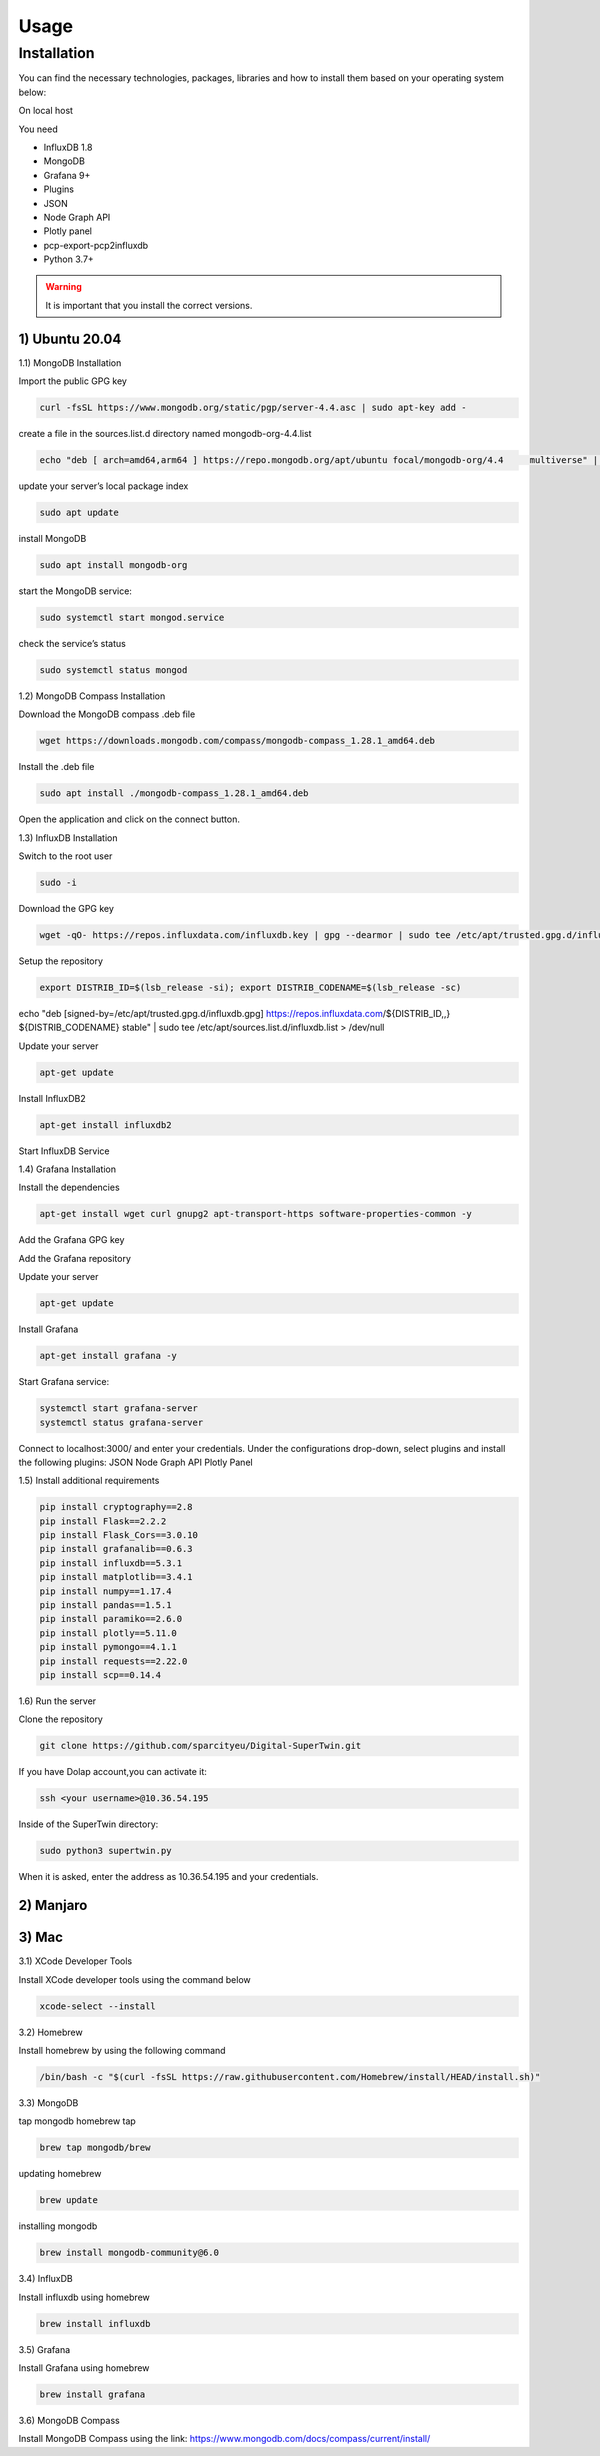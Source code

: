 Usage
=====

.. _installation:

Installation
------------

You can find the necessary technologies, packages, libraries and how to install them based on your operating system below:

On local host

You need

- InfluxDB 1.8
- MongoDB
- Grafana 9+
- Plugins
- JSON
- Node Graph API
- Plotly panel
- pcp-export-pcp2influxdb
- Python 3.7+

.. warning::

   It is important that you install the correct versions.

1) Ubuntu 20.04
+++++++++++++++


1.1) MongoDB Installation

Import the public GPG key

.. code-block:: console

   curl -fsSL https://www.mongodb.org/static/pgp/server-4.4.asc | sudo apt-key add -
   
create a file in the sources.list.d directory named mongodb-org-4.4.list

.. code-block:: console

   echo "deb [ arch=amd64,arm64 ] https://repo.mongodb.org/apt/ubuntu focal/mongodb-org/4.4 	multiverse" | sudo tee /etc/apt/sources.list.d/mongodb-org-4.4.list

update your server’s local package index

.. code-block:: console

   sudo apt update

install MongoDB

.. code-block:: console

   sudo apt install mongodb-org

start the MongoDB service:

.. code-block:: console

   sudo systemctl start mongod.service

check the service’s status

.. code-block:: console

   sudo systemctl status mongod
   
1.2) MongoDB Compass Installation

Download the MongoDB compass .deb file 

.. code-block:: console

   wget https://downloads.mongodb.com/compass/mongodb-compass_1.28.1_amd64.deb
   
Install the .deb file

.. code-block:: console

   sudo apt install ./mongodb-compass_1.28.1_amd64.deb
   
Open the application and click on the connect button.

1.3) InfluxDB Installation

Switch to the root user

.. code-block:: console

   sudo -i

Download the GPG key

.. code-block:: console

   wget -qO- https://repos.influxdata.com/influxdb.key | gpg --dearmor | sudo tee /etc/apt/trusted.gpg.d/influxdb.gpg > /dev/null

Setup the repository

.. code-block:: console

   export DISTRIB_ID=$(lsb_release -si); export DISTRIB_CODENAME=$(lsb_release -sc)
echo "deb [signed-by=/etc/apt/trusted.gpg.d/influxdb.gpg] https://repos.influxdata.com/${DISTRIB_ID,,} ${DISTRIB_CODENAME} stable" | sudo tee /etc/apt/sources.list.d/influxdb.list > /dev/null

Update your server

.. code-block:: console

   apt-get update

Install InfluxDB2

.. code-block:: console

   apt-get install influxdb2

Start InfluxDB Service 

.. code-block:: console
   systemctl start influxdb
   systemctl status influxdb

1.4) Grafana Installation

Install the dependencies

.. code-block:: console

   apt-get install wget curl gnupg2 apt-transport-https software-properties-common -y

Add the Grafana GPG key

.. code-block:: console
   wget -q -O - https://packages.grafana.com/gpg.key | apt-key add -

Add the Grafana repository

.. code-block:: console
   echo "deb https://packages.grafana.com/oss/deb stable main" | tee -a /etc/apt/sources.list.d/grafana.list

Update your server

.. code-block:: console

   apt-get update

Install Grafana

.. code-block:: console

   apt-get install grafana -y

Start Grafana service:

.. code-block:: console

   systemctl start grafana-server
   systemctl status grafana-server

Connect to localhost:3000/ and enter your credentials. Under the configurations drop-down, select plugins and install the following plugins:
JSON
Node Graph API
Plotly Panel

1.5) Install additional requirements

.. code-block:: console

   pip install cryptography==2.8
   pip install Flask==2.2.2
   pip install Flask_Cors==3.0.10
   pip install grafanalib==0.6.3
   pip install influxdb==5.3.1
   pip install matplotlib==3.4.1
   pip install numpy==1.17.4
   pip install pandas==1.5.1
   pip install paramiko==2.6.0
   pip install plotly==5.11.0
   pip install pymongo==4.1.1
   pip install requests==2.22.0
   pip install scp==0.14.4

1.6) Run the server

Clone the repository

.. code-block:: console
   
   git clone https://github.com/sparcityeu/Digital-SuperTwin.git

If you have Dolap account,you can activate it:

.. code-block:: console
   
   ssh <your username>@10.36.54.195

Inside of the SuperTwin directory:

.. code-block:: console
   
   sudo python3 supertwin.py

When it is asked, enter the address as 10.36.54.195 and your credentials.


2) Manjaro
++++++++++

3) Mac
++++++
3.1) XCode Developer Tools

Install XCode developer tools using the command below

.. code-block:: console

   xcode-select --install


3.2) Homebrew

Install homebrew by using the following command

.. code-block:: console

   /bin/bash -c "$(curl -fsSL https://raw.githubusercontent.com/Homebrew/install/HEAD/install.sh)"


3.3) MongoDB

tap mongodb homebrew tap

.. code-block:: console

   brew tap mongodb/brew

updating homebrew

.. code-block:: console
   
   brew update

installing mongodb

.. code-block:: console
   
   brew install mongodb-community@6.0



3.4) InfluxDB

Install influxdb using homebrew

.. code-block:: console

   brew install influxdb


3.5) Grafana

Install Grafana using homebrew

.. code-block:: console

   brew install grafana


3.6) MongoDB Compass 

Install MongoDB Compass using the link: https://www.mongodb.com/docs/compass/current/install/




   